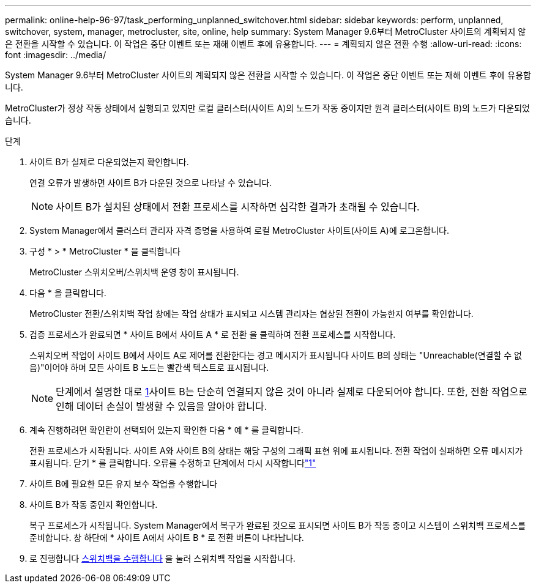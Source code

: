 ---
permalink: online-help-96-97/task_performing_unplanned_switchover.html 
sidebar: sidebar 
keywords: perform, unplanned, switchover, system, manager, metrocluster, site, online, help 
summary: System Manager 9.6부터 MetroCluster 사이트의 계획되지 않은 전환을 시작할 수 있습니다. 이 작업은 중단 이벤트 또는 재해 이벤트 후에 유용합니다. 
---
= 계획되지 않은 전환 수행
:allow-uri-read: 
:icons: font
:imagesdir: ../media/


[role="lead"]
System Manager 9.6부터 MetroCluster 사이트의 계획되지 않은 전환을 시작할 수 있습니다. 이 작업은 중단 이벤트 또는 재해 이벤트 후에 유용합니다.

MetroCluster가 정상 작동 상태에서 실행되고 있지만 로컬 클러스터(사이트 A)의 노드가 작동 중이지만 원격 클러스터(사이트 B)의 노드가 다운되었습니다.

.단계
. 사이트 B가 실제로 다운되었는지 확인합니다.
+
연결 오류가 발생하면 사이트 B가 다운된 것으로 나타날 수 있습니다.

+
[NOTE]
====
사이트 B가 설치된 상태에서 전환 프로세스를 시작하면 심각한 결과가 초래될 수 있습니다.

====
. System Manager에서 클러스터 관리자 자격 증명을 사용하여 로컬 MetroCluster 사이트(사이트 A)에 로그온합니다.
. 구성 * > * MetroCluster * 을 클릭합니다
+
MetroCluster 스위치오버/스위치백 운영 창이 표시됩니다.

. 다음 * 을 클릭합니다.
+
MetroCluster 전환/스위치백 작업 창에는 작업 상태가 표시되고 시스템 관리자는 협상된 전환이 가능한지 여부를 확인합니다.

. 검증 프로세스가 완료되면 * 사이트 B에서 사이트 A * 로 전환 을 클릭하여 전환 프로세스를 시작합니다.
+
스위치오버 작업이 사이트 B에서 사이트 A로 제어를 전환한다는 경고 메시지가 표시됩니다 사이트 B의 상태는 "Unreachable(연결할 수 없음)"이어야 하며 모든 사이트 B 노드는 빨간색 텍스트로 표시됩니다.

+
[NOTE]
====
단계에서 설명한 대로 <<STEP_EBC0FFC2349B415AB24156AAAD3F0386,1>>사이트 B는 단순히 연결되지 않은 것이 아니라 실제로 다운되어야 합니다. 또한, 전환 작업으로 인해 데이터 손실이 발생할 수 있음을 알아야 합니다.

====
. 계속 진행하려면 확인란이 선택되어 있는지 확인한 다음 * 예 * 를 클릭합니다.
+
전환 프로세스가 시작됩니다. 사이트 A와 사이트 B의 상태는 해당 구성의 그래픽 표현 위에 표시됩니다. 전환 작업이 실패하면 오류 메시지가 표시됩니다. 닫기 * 를 클릭합니다. 오류를 수정하고 단계에서 다시 시작합니다link:task_performing_negotiated_planned_switchover.md#STEP_2BC62367710D4E23B278E2B70B80EB27["1"]

. 사이트 B에 필요한 모든 유지 보수 작업을 수행합니다
. 사이트 B가 작동 중인지 확인합니다.
+
복구 프로세스가 시작됩니다. System Manager에서 복구가 완료된 것으로 표시되면 사이트 B가 작동 중이고 시스템이 스위치백 프로세스를 준비합니다. 창 하단에 * 사이트 A에서 사이트 B * 로 전환 버튼이 나타납니다.

. 로 진행합니다 xref:task_performing_switchback.adoc[스위치백을 수행합니다] 을 눌러 스위치백 작업을 시작합니다.


